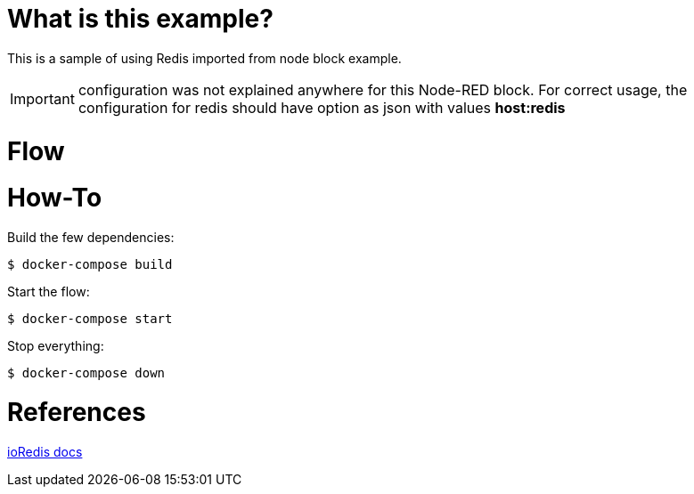 # What is this example?

This is a sample of using Redis imported from node block example.

IMPORTANT: configuration was not explained anywhere for this Node-RED block. For correct usage, the configuration for redis should have option as json with values *host:redis*

# Flow

# How-To

Build the few dependencies:

    $ docker-compose build

Start the flow:

    $ docker-compose start

Stop everything:

    $ docker-compose down

# References

link:https://ioredis.readthedocs.io/en/latest/API/[ioRedis docs]